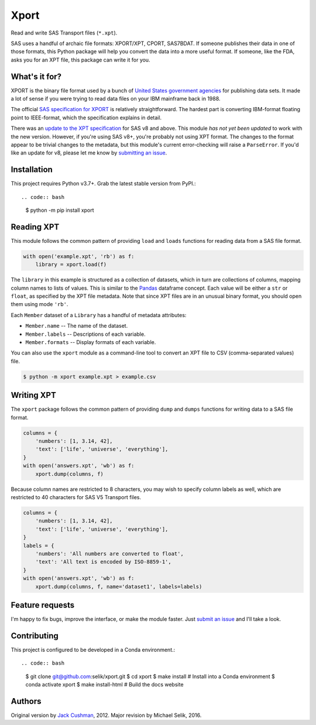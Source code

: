 ########################################################################
  Xport
########################################################################

.. sphinx-page-start

Read and write SAS Transport files (``*.xpt``).

SAS uses a handful of archaic file formats: XPORT/XPT, CPORT, SAS7BDAT.
If someone publishes their data in one of those formats, this Python
package will help you convert the data into a more useful format.  If
someone, like the FDA, asks you for an XPT file, this package can write
it for you.


What's it for?
==============

XPORT is the binary file format used by a bunch of `United States
government agencies`_ for publishing data sets. It made a lot of sense
if you were trying to read data files on your IBM mainframe back in
1988.

The official `SAS specification for XPORT`_ is relatively
straightforward. The hardest part is converting IBM-format floating
point to IEEE-format, which the specification explains in detail.

There was an `update to the XPT specification`_ for SAS v8 and above.
This module *has not yet been updated* to work with the new version.
However, if you're using SAS v8+, you're probably not using XPT
format. The changes to the format appear to be trivial changes to the
metadata, but this module's current error-checking will raise a
``ParseError``. If you'd like an update for v8, please let me know by
`submitting an issue`_.

.. _United States government agencies: https://www.google.com/search?q=site:.gov+xpt+file

.. _SAS specification for XPORT: http://support.sas.com/techsup/technote/ts140.pdf

.. _update to the XPT specification: https://support.sas.com/techsup/technote/ts140_2.pdf

.. _submitting an issue: https://github.com/selik/xport/issues/new



Installation
============

This project requires Python v3.7+.  Grab the latest stable version from
PyPI.::

.. code:: bash

    $ python -m pip install xport



Reading XPT
===========

This module follows the common pattern of providing ``load`` and
``loads`` functions for reading data from a SAS file format.

.. code:: python

    with open('example.xpt', 'rb') as f:
        library = xport.load(f)


The ``library`` in this example is structured as a collection of
datasets, which in turn are collections of columns, mapping column names
to lists of values.  This is similar to the `Pandas`_ dataframe concept.
Each value will be either a ``str`` or ``float``, as specified by the
XPT file metadata.  Note that since XPT files are in an unusual binary
format, you should open them using mode ``'rb'``.

Each ``Member`` dataset of a ``Library`` has a handful of metadata
attributes:

* ``Member.name`` -- The name of the dataset.

* ``Member.labels`` -- Descriptions of each variable.

* ``Member.formats`` -- Display formats of each variable.


.. _Pandas: http://pandas.pydata.org/



You can also use the ``xport`` module as a command-line tool to convert an XPT
file to CSV (comma-separated values) file.

.. code:: bash

    $ python -m xport example.xpt > example.csv


Writing XPT
===========

The ``xport`` package follows the common pattern of providing ``dump``
and ``dumps`` functions for writing data to a SAS file format.

.. code:: python

    columns = {
        'numbers': [1, 3.14, 42],
        'text': ['life', 'universe', 'everything'],
    }
    with open('answers.xpt', 'wb') as f:
        xport.dump(columns, f)


Because column names are restricted to 8 characters, you may wish to
specify column labels as well, which are restricted to 40 characters for
SAS V5 Transport files.

.. code:: python

    columns = {
        'numbers': [1, 3.14, 42],
        'text': ['life', 'universe', 'everything'],
    }
    labels = {
        'numbers': 'All numbers are converted to float',
        'text': 'All text is encoded by ISO-8859-1',
    }
    with open('answers.xpt', 'wb') as f:
        xport.dump(columns, f, name='dataset1', labels=labels)


Feature requests
================

I'm happy to fix bugs, improve the interface, or make the module
faster. Just `submit an issue`_ and I'll take a look.

.. _submit an issue: https://github.com/selik/xport/issues/new



Contributing
============

This project is configured to be developed in a Conda environment.::

.. code:: bash

    $ git clone git@github.com:selik/xport.git
    $ cd xport
    $ make install  # Install into a Conda environment
    $ conda activate xport
    $ make install-html  # Build the docs website


Authors
=======

Original version by `Jack Cushman`_, 2012.
Major revision by Michael Selik, 2016.

.. _Jack Cushman: https://github.com/jcushman
